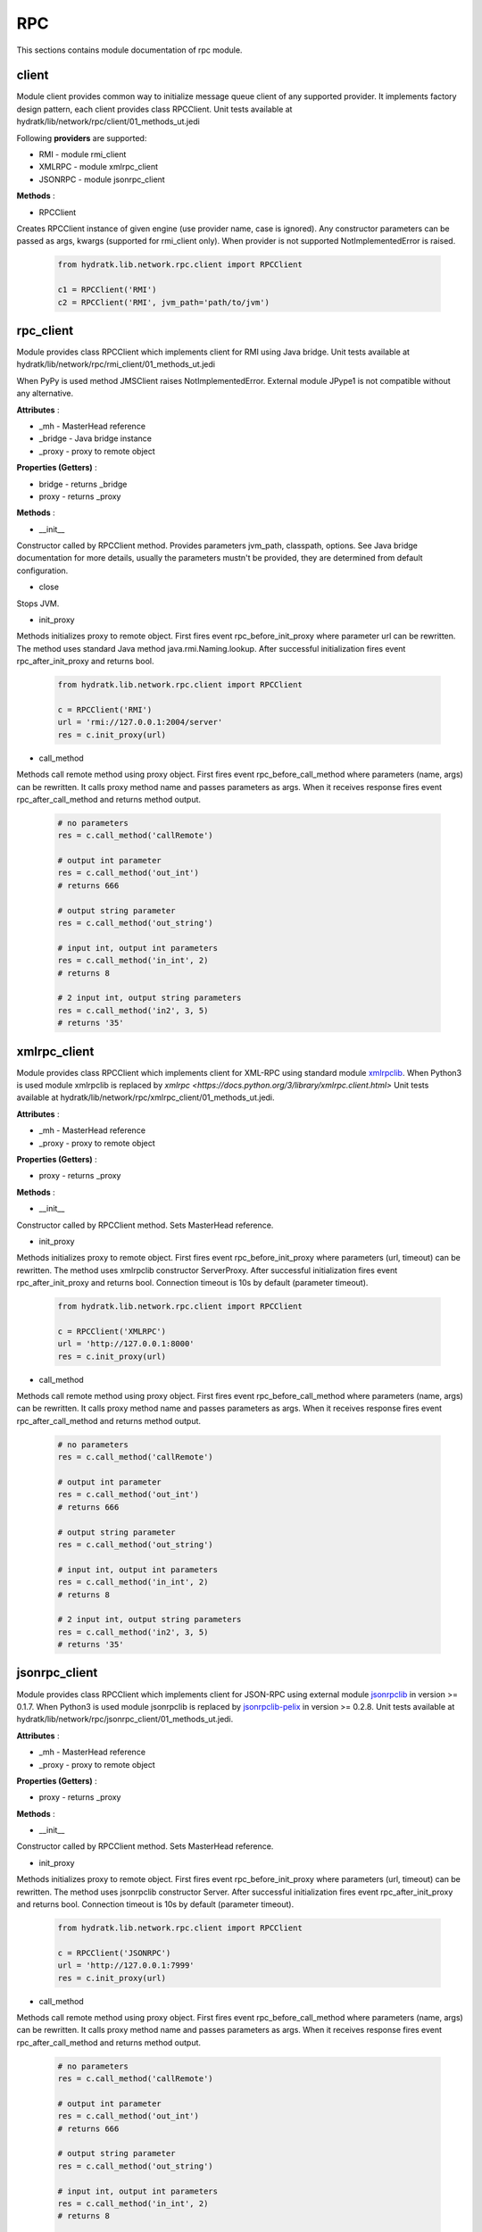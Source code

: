 .. _module_lib_network_rpc:

RPC
===

This sections contains module documentation of rpc module.

client
^^^^^^

Module client provides common way to initialize message queue client of any supported provider.
It implements factory design pattern, each client provides class RPCClient.
Unit tests available at hydratk/lib/network/rpc/client/01_methods_ut.jedi

Following **providers** are supported:

* RMI - module rmi_client
* XMLRPC - module xmlrpc_client
* JSONRPC - module jsonrpc_client

**Methods** :

* RPCClient 

Creates RPCClient instance of given engine (use provider name, case is ignored). Any constructor parameters can be passed as args, kwargs 
(supported for rmi_client only). When provider is not supported NotImplementedError is raised.

  .. code-block:: python
  
     from hydratk.lib.network.rpc.client import RPCClient
     
     c1 = RPCClient('RMI')
     c2 = RPCClient('RMI', jvm_path='path/to/jvm')
     
rpc_client
^^^^^^^^^^

Module provides class RPCClient which implements client for RMI using Java bridge.
Unit tests available at hydratk/lib/network/rpc/rmi_client/01_methods_ut.jedi

When PyPy is used method JMSClient raises NotImplementedError. External module JPype1 is not compatible without any alternative.

**Attributes** :

* _mh - MasterHead reference
* _bridge - Java bridge instance
* _proxy - proxy to remote object

**Properties (Getters)** :

* bridge - returns _bridge
* proxy - returns _proxy    

**Methods** :

* __init__ 

Constructor called by RPCClient method. Provides parameters jvm_path, classpath, options.
See Java bridge documentation for more details, usually the parameters mustn't be provided, they are determined from default configuration.

* close

Stops JVM.

* init_proxy

Methods initializes proxy to remote object. First fires event rpc_before_init_proxy where parameter url can be rewritten.
The method uses standard Java method java.rmi.Naming.lookup. After successful initialization fires event rpc_after_init_proxy and returns bool.

  .. code-block:: python
  
     from hydratk.lib.network.rpc.client import RPCClient
     
     c = RPCClient('RMI')
     url = 'rmi://127.0.0.1:2004/server'
     res = c.init_proxy(url) 
     
* call_method

Methods call remote method using proxy object. First fires event rpc_before_call_method where parameters (name, args) can be rewritten.
It calls proxy method name and passes parameters as args. When it receives response fires event rpc_after_call_method and returns method output.

  .. code-block:: python
  
     # no parameters
     res = c.call_method('callRemote')  
     
     # output int parameter
     res = c.call_method('out_int')
     # returns 666
     
     # output string parameter
     res = c.call_method('out_string')
     
     # input int, output int parameters
     res = c.call_method('in_int', 2)
     # returns 8
     
     # 2 input int, output string parameters
     res = c.call_method('in2', 3, 5) 
     # returns '35'      
     
xmlrpc_client
^^^^^^^^^^^^^

Module provides class RPCClient which implements client for XML-RPC using standard module
`xmlrpclib <https://docs.python.org/2/library/xmlrpclib.html>`_.
When Python3 is used module xmlrpclib is replaced by `xmlrpc <https://docs.python.org/3/library/xmlrpc.client.html>`
Unit tests available at hydratk/lib/network/rpc/xmlrpc_client/01_methods_ut.jedi.

**Attributes** :

* _mh - MasterHead reference
* _proxy - proxy to remote object

**Properties (Getters)** :

* proxy - returns _proxy    

**Methods** :

* __init__ 

Constructor called by RPCClient method. Sets MasterHead reference.

* init_proxy

Methods initializes proxy to remote object. First fires event rpc_before_init_proxy where parameters (url, timeout) can be rewritten.
The method uses xmlrpclib constructor ServerProxy. After successful initialization fires event rpc_after_init_proxy and returns bool.
Connection timeout is 10s by default (parameter timeout).

  .. code-block:: python
  
     from hydratk.lib.network.rpc.client import RPCClient
     
     c = RPCClient('XMLRPC')
     url = 'http://127.0.0.1:8000'
     res = c.init_proxy(url)  
     
* call_method

Methods call remote method using proxy object. First fires event rpc_before_call_method where parameters (name, args) can be rewritten.
It calls proxy method name and passes parameters as args. When it receives response fires event rpc_after_call_method and returns method output.

  .. code-block:: python
  
     # no parameters
     res = c.call_method('callRemote')  
     
     # output int parameter
     res = c.call_method('out_int')
     # returns 666
     
     # output string parameter
     res = c.call_method('out_string')
     
     # input int, output int parameters
     res = c.call_method('in_int', 2)
     # returns 8
     
     # 2 input int, output string parameters
     res = c.call_method('in2', 3, 5) 
     # returns '35'           
     
jsonrpc_client
^^^^^^^^^^^^^^

Module provides class RPCClient which implements client for JSON-RPC using external module
`jsonrpclib <https://github.com/joshmarshall/jsonrpclib/>`_ in version >= 0.1.7.
When Python3 is used module jsonrpclib is replaced by `jsonrpclib-pelix <https://github.com/tcalmant/jsonrpclib/>`_ in version >= 0.2.8.
Unit tests available at hydratk/lib/network/rpc/jsonrpc_client/01_methods_ut.jedi.

**Attributes** :

* _mh - MasterHead reference
* _proxy - proxy to remote object

**Properties (Getters)** :

* proxy - returns _proxy    

**Methods** :

* __init__ 

Constructor called by RPCClient method. Sets MasterHead reference.

* init_proxy

Methods initializes proxy to remote object. First fires event rpc_before_init_proxy where parameters (url, timeout) can be rewritten.
The method uses jsonrpclib constructor Server. After successful initialization fires event rpc_after_init_proxy and returns bool.
Connection timeout is 10s by default (parameter timeout).

  .. code-block:: python
  
     from hydratk.lib.network.rpc.client import RPCClient
     
     c = RPCClient('JSONRPC')
     url = 'http://127.0.0.1:7999'
     res = c.init_proxy(url)  
     
* call_method

Methods call remote method using proxy object. First fires event rpc_before_call_method where parameters (name, args) can be rewritten.
It calls proxy method name and passes parameters as args. When it receives response fires event rpc_after_call_method and returns method output.

  .. code-block:: python
  
     # no parameters
     res = c.call_method('callRemote')  
     
     # output int parameter
     res = c.call_method('out_int')
     # returns 666
     
     # output string parameter
     res = c.call_method('out_string')
     
     # input int, output int parameters
     res = c.call_method('in_int', 2)
     # returns 8
     
     # 2 input int, output string parameters
     res = c.call_method('in2', 3, 5) 
     # returns '35'         